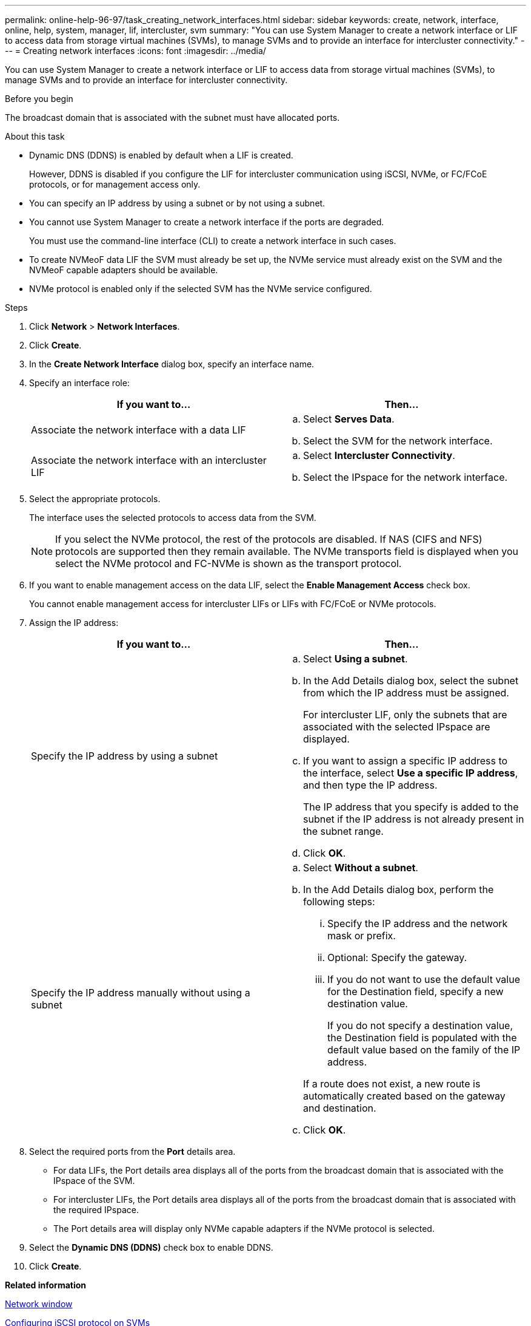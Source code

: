---
permalink: online-help-96-97/task_creating_network_interfaces.html
sidebar: sidebar
keywords: create, network, interface, online, help, system, manager, lif, intercluster, svm
summary: "You can use System Manager to create a network interface or LIF to access data from storage virtual machines (SVMs), to manage SVMs and to provide an interface for intercluster connectivity."
---
= Creating network interfaces
:icons: font
:imagesdir: ../media/

[.lead]
You can use System Manager to create a network interface or LIF to access data from storage virtual machines (SVMs), to manage SVMs and to provide an interface for intercluster connectivity.

.Before you begin

The broadcast domain that is associated with the subnet must have allocated ports.

.About this task

* Dynamic DNS (DDNS) is enabled by default when a LIF is created.
+
However, DDNS is disabled if you configure the LIF for intercluster communication using iSCSI, NVMe, or FC/FCoE protocols, or for management access only.

* You can specify an IP address by using a subnet or by not using a subnet.
* You cannot use System Manager to create a network interface if the ports are degraded.
+
You must use the command-line interface (CLI) to create a network interface in such cases.

* To create NVMeoF data LIF the SVM must already be set up, the NVMe service must already exist on the SVM and the NVMeoF capable adapters should be available.
* NVMe protocol is enabled only if the selected SVM has the NVMe service configured.

.Steps

. Click *Network* > *Network Interfaces*.
. Click *Create*.
. In the *Create Network Interface* dialog box, specify an interface name.
. Specify an interface role:
+
[options="header"]
|===
| If you want to...| Then...
a|
Associate the network interface with a data LIF
a|

 .. Select *Serves Data*.
 .. Select the SVM for the network interface.

a|
Associate the network interface with an intercluster LIF
a|

 .. Select *Intercluster Connectivity*.
 .. Select the IPspace for the network interface.

|===

. Select the appropriate protocols.
+
The interface uses the selected protocols to access data from the SVM.
+
[NOTE]
====
If you select the NVMe protocol, the rest of the protocols are disabled. If NAS (CIFS and NFS) protocols are supported then they remain available. The NVMe transports field is displayed when you select the NVMe protocol and FC-NVMe is shown as the transport protocol.
====

. If you want to enable management access on the data LIF, select the *Enable Management Access* check box.
+
You cannot enable management access for intercluster LIFs or LIFs with FC/FCoE or NVMe protocols.

. Assign the IP address:
+
[options="header"]
|===
| If you want to...| Then...
a|
Specify the IP address by using a subnet
a|

 .. Select *Using a subnet*.
 .. In the Add Details dialog box, select the subnet from which the IP address must be assigned.
+
For intercluster LIF, only the subnets that are associated with the selected IPspace are displayed.

 .. If you want to assign a specific IP address to the interface, select *Use a specific IP address*, and then type the IP address.
+
The IP address that you specify is added to the subnet if the IP address is not already present in the subnet range.

 .. Click *OK*.

a|
Specify the IP address manually without using a subnet
a|

 .. Select *Without a subnet*.
 .. In the Add Details dialog box, perform the following steps:
  ... Specify the IP address and the network mask or prefix.
  ... Optional: Specify the gateway.
  ... If you do not want to use the default value for the Destination field, specify a new destination value.
+
If you do not specify a destination value, the Destination field is populated with the default value based on the family of the IP address.

+
If a route does not exist, a new route is automatically created based on the gateway and destination.
 .. Click *OK*.

|===

. Select the required ports from the *Port* details area.
 ** For data LIFs, the Port details area displays all of the ports from the broadcast domain that is associated with the IPspace of the SVM.
 ** For intercluster LIFs, the Port details area displays all of the ports from the broadcast domain that is associated with the required IPspace.
 ** The Port details area will display only NVMe capable adapters if the NVMe protocol is selected.
. Select the *Dynamic DNS (DDNS)* check box to enable DDNS.
. Click *Create*.

*Related information*

xref:reference_network_window.adoc[Network window]

xref:task_configuring_iscsi_protocol_on_svms.adoc[Configuring iSCSI protocol on SVMs]

xref:task_configuring_node_details_system_manager.adoc[Configuring the network details of the nodes]
